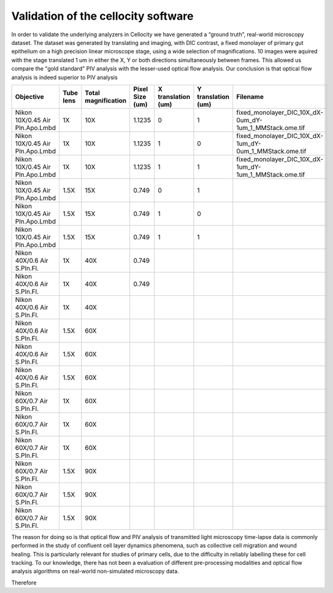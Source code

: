 Validation of the cellocity software
====================================

In order to validate the underlying analyzers in Cellocity we have generated a “ground truth”, real-world microscopy dataset.
The dataset was generated by translating and imaging, with DIC contrast, a fixed monolayer of primary gut epithelium on a high precision linear microscope stage, using a wide selection of magnifications.
10 images were aquired with the stage translated 1 um in either the X, Y or both directions simultaneously between frames.
This allowed us compare the "gold standard" PIV analysis with the lesser-used optical flow analysis. Our conclusion is that optical flow analysis is indeed superior to PIV analysis 

+---------------------------------+-----------+---------------+-----------------+--------------------+--------------------+---------------------------------------------------------+
| Objective                       | Tube lens | Total         | Pixel Size (um) | X translation (um) | Y translation (um) | Filename                                                |
|                                 |           | magnification |                 |                    |                    |                                                         |
+=================================+===========+===============+=================+====================+====================+=========================================================+
| Nikon 10X/0.45 Air Pln.Apo.Lmbd | 1X        | 10X           | 1.1235          | 0                  | 1                  | fixed_monolayer_DIC_10X_dX-0um_dY-1um_1_MMStack.ome.tif |
+---------------------------------+-----------+---------------+-----------------+--------------------+--------------------+---------------------------------------------------------+
| Nikon 10X/0.45 Air Pln.Apo.Lmbd | 1X        | 10X           | 1.1235          | 1                  | 0                  | fixed_monolayer_DIC_10X_dX-1um_dY-0um_1_MMStack.ome.tif |
+---------------------------------+-----------+---------------+-----------------+--------------------+--------------------+---------------------------------------------------------+
| Nikon 10X/0.45 Air Pln.Apo.Lmbd | 1X        | 10X           | 1.1235          | 1                  | 1                  | fixed_monolayer_DIC_10X_dX-1um_dY-1um_1_MMStack.ome.tif |
+---------------------------------+-----------+---------------+-----------------+--------------------+--------------------+---------------------------------------------------------+
| Nikon 10X/0.45 Air Pln.Apo.Lmbd | 1.5X      | 15X           | 0.749           | 0                  | 1                  |                                                         |
+---------------------------------+-----------+---------------+-----------------+--------------------+--------------------+---------------------------------------------------------+
| Nikon 10X/0.45 Air Pln.Apo.Lmbd | 1.5X      | 15X           | 0.749           | 1                  | 0                  |                                                         |
+---------------------------------+-----------+---------------+-----------------+--------------------+--------------------+---------------------------------------------------------+
| Nikon 10X/0.45 Air Pln.Apo.Lmbd | 1.5X      | 15X           | 0.749           | 1                  | 1                  |                                                         |
+---------------------------------+-----------+---------------+-----------------+--------------------+--------------------+---------------------------------------------------------+
| Nikon 40X/0.6 Air S.Pln.Fl.     | 1X        | 40X           | 0.749           |                    |                    |                                                         |
+---------------------------------+-----------+---------------+-----------------+--------------------+--------------------+---------------------------------------------------------+
| Nikon 40X/0.6 Air S.Pln.Fl.     | 1X        | 40X           | 0.749           |                    |                    |                                                         |
+---------------------------------+-----------+---------------+-----------------+--------------------+--------------------+---------------------------------------------------------+
| Nikon 40X/0.6 Air S.Pln.Fl.     | 1X        | 40X           |                 |                    |                    |                                                         |
+---------------------------------+-----------+---------------+-----------------+--------------------+--------------------+---------------------------------------------------------+
| Nikon 40X/0.6 Air S.Pln.Fl.     | 1.5X      | 60X           |                 |                    |                    |                                                         |
+---------------------------------+-----------+---------------+-----------------+--------------------+--------------------+---------------------------------------------------------+
| Nikon 40X/0.6 Air S.Pln.Fl.     | 1.5X      | 60X           |                 |                    |                    |                                                         |
+---------------------------------+-----------+---------------+-----------------+--------------------+--------------------+---------------------------------------------------------+
| Nikon 40X/0.6 Air S.Pln.Fl.     | 1.5X      | 60X           |                 |                    |                    |                                                         |
+---------------------------------+-----------+---------------+-----------------+--------------------+--------------------+---------------------------------------------------------+
| Nikon 60X/0.7 Air S.Pln.Fl.     | 1X        | 60X           |                 |                    |                    |                                                         |
+---------------------------------+-----------+---------------+-----------------+--------------------+--------------------+---------------------------------------------------------+
| Nikon 60X/0.7 Air S.Pln.Fl.     | 1X        | 60X           |                 |                    |                    |                                                         |
+---------------------------------+-----------+---------------+-----------------+--------------------+--------------------+---------------------------------------------------------+
| Nikon 60X/0.7 Air S.Pln.Fl.     | 1X        | 60X           |                 |                    |                    |                                                         |
+---------------------------------+-----------+---------------+-----------------+--------------------+--------------------+---------------------------------------------------------+
| Nikon 60X/0.7 Air S.Pln.Fl.     | 1.5X      | 90X           |                 |                    |                    |                                                         |
+---------------------------------+-----------+---------------+-----------------+--------------------+--------------------+---------------------------------------------------------+
| Nikon 60X/0.7 Air S.Pln.Fl.     | 1.5X      | 90X           |                 |                    |                    |                                                         |
+---------------------------------+-----------+---------------+-----------------+--------------------+--------------------+---------------------------------------------------------+
| Nikon 60X/0.7 Air S.Pln.Fl.     | 1.5X      | 90X           |                 |                    |                    |                                                         |
+---------------------------------+-----------+---------------+-----------------+--------------------+--------------------+---------------------------------------------------------+


The reason for doing so is that optical flow and PIV analysis of transmitted light microscopy time-lapse data is commonly performed in the study of confluent cell layer dynamics phenomena, such as collective cell migration and wound healing.
This is particularly relevant for studies of primary cells, due to the difficulty in reliably labelling these for cell tracking.
To our knowledge, there has not been a evaluation of different pre-processing modalities and optical flow analysis algorithms on real-world non-simulated microscopy data.

Therefore 